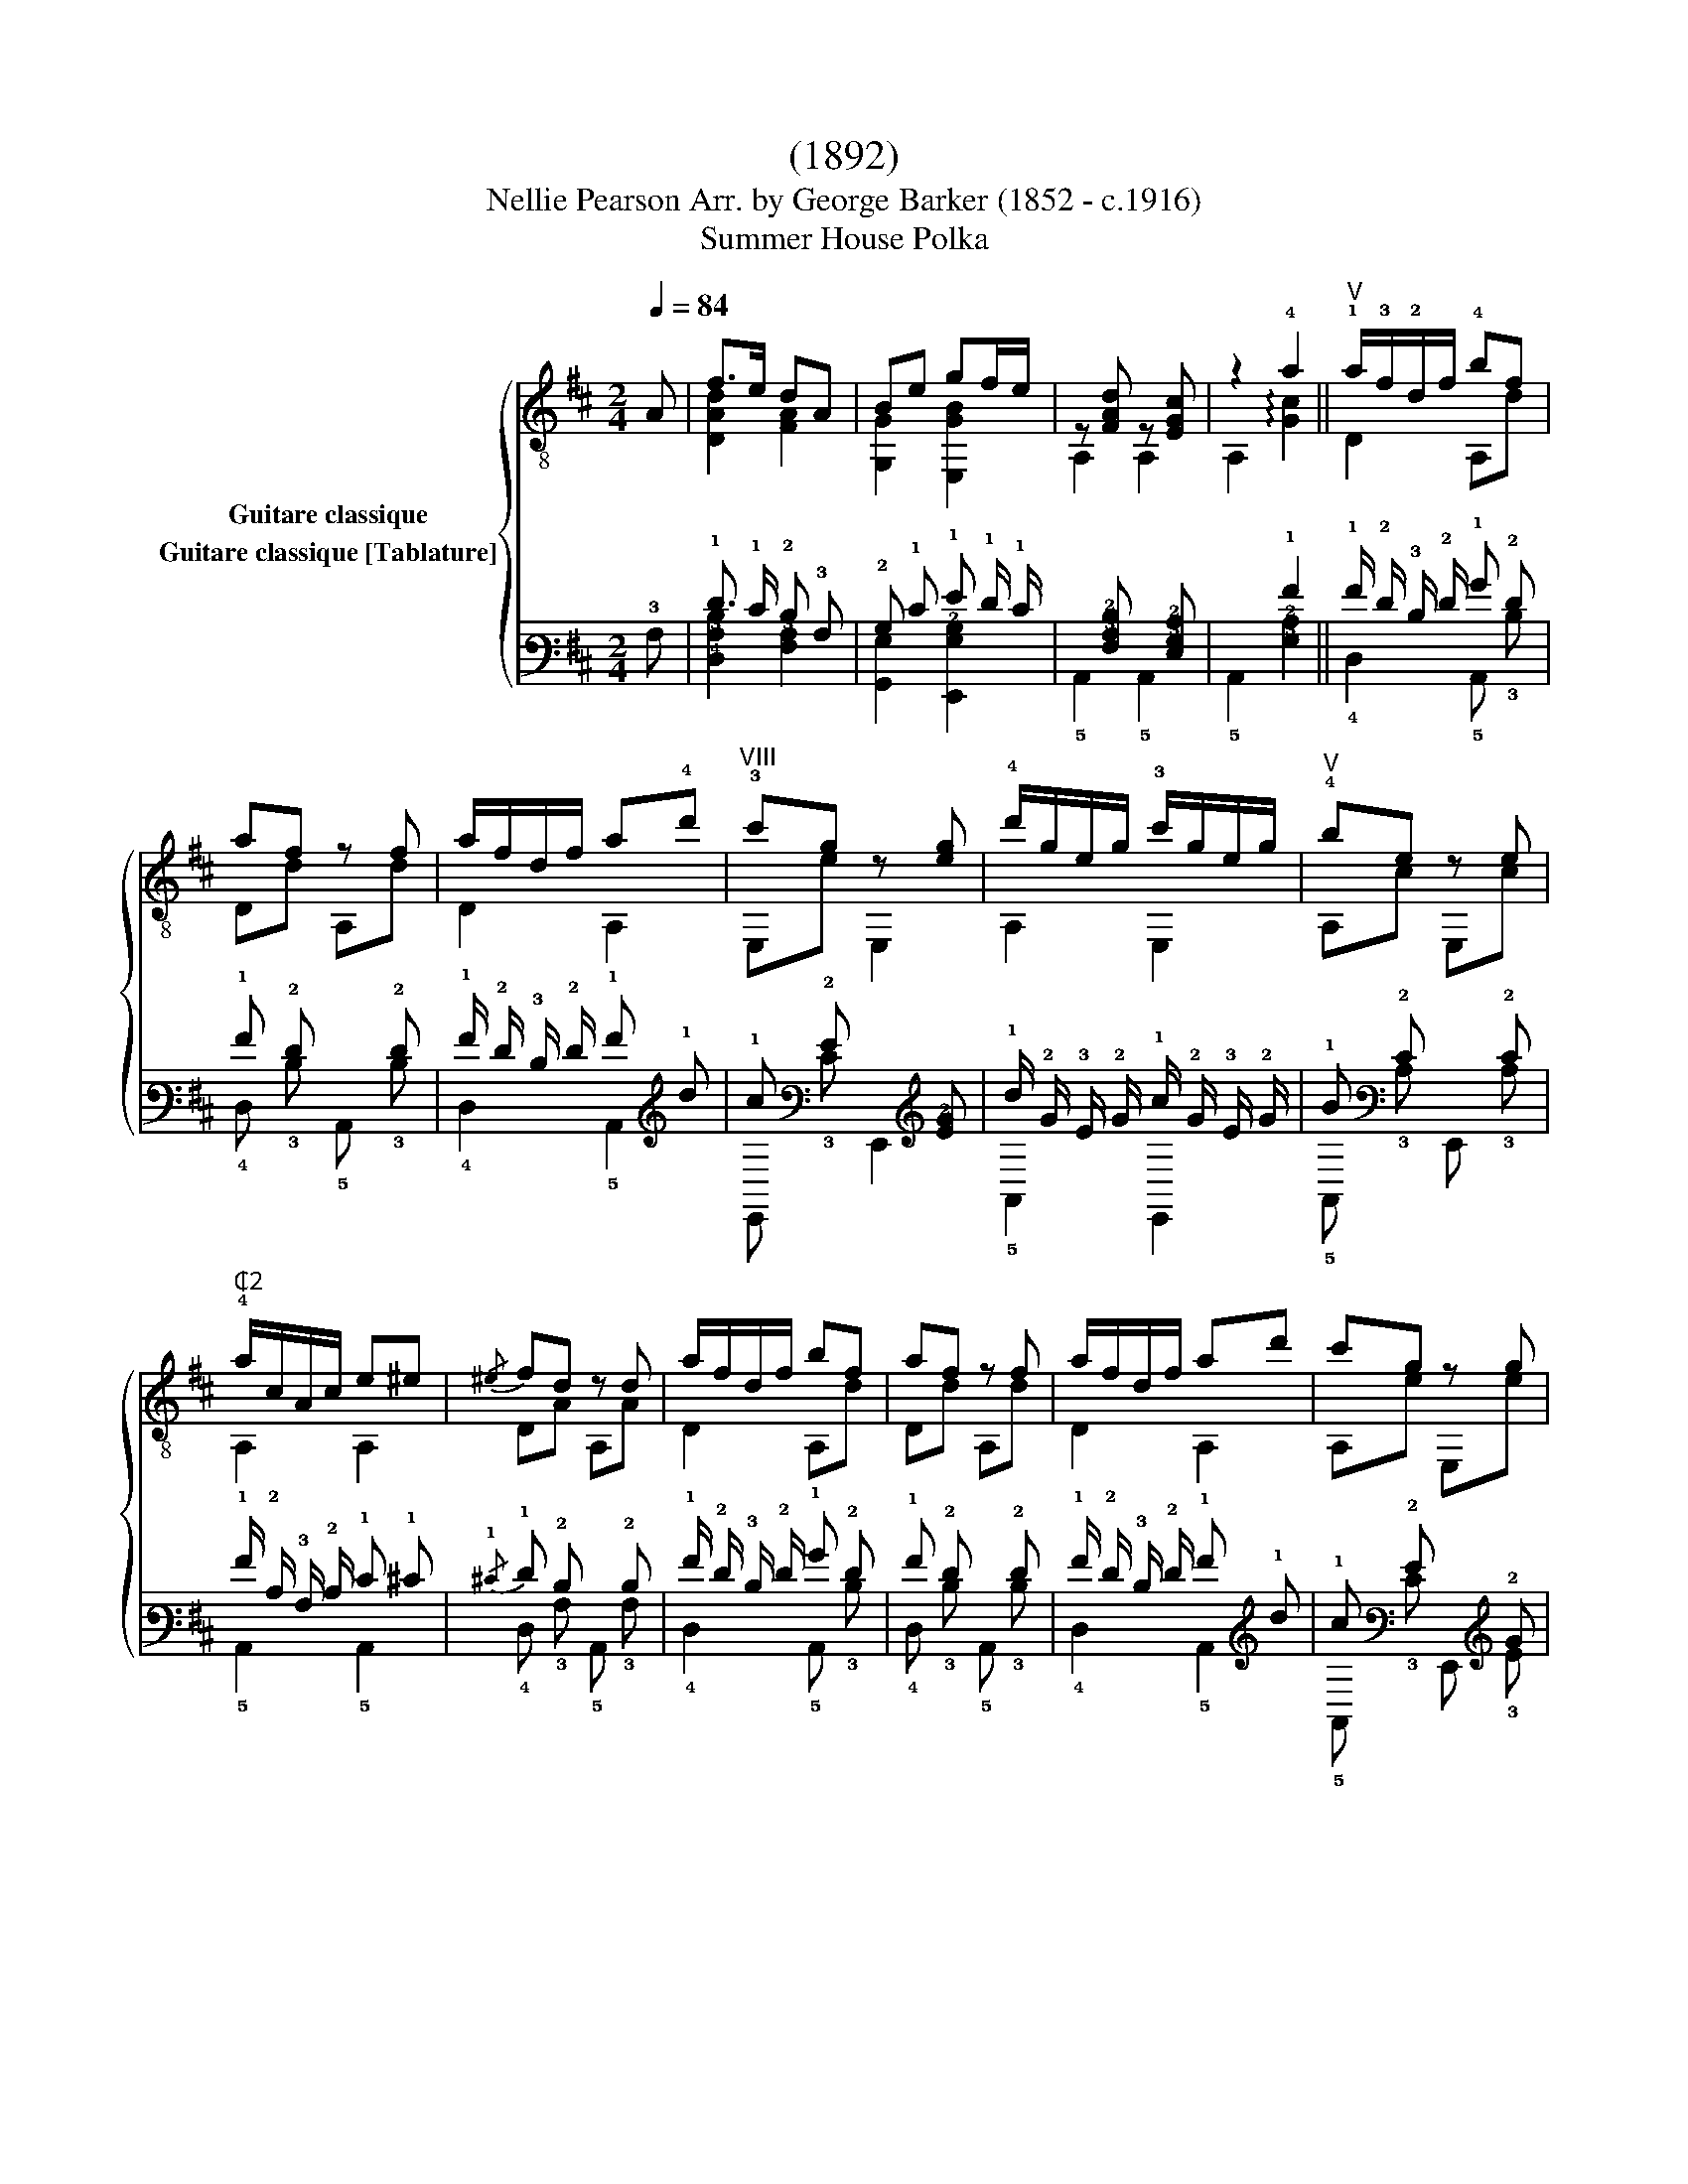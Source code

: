 X:1
T:(1892)
T:                                      Nellie Pearson Arr. by George Barker (1852 - c.1916) 
T:Summer House Polka 
%%score { ( 1 2 ) ( 3 4 ) }
L:1/8
Q:1/4=84
M:2/4
K:D
V:1 treble-8 nm="Guitare classique"
V:2 treble-8 
V:3 tab stafflines=6 strings=E2,A2,D3,G3,B3,E4 nostems nm="Guitare classique [Tablature]"
V:4 tab stafflines=6 strings=E2,A2,D3,G3,B3,E4 nostems 
V:1
"_" A | f>e dA | Be gf/e/ | z [FAd] z [EGc] | z2 !4!a2 ||"_""^V" !1!a/!3!f/!2!d/f/ !4!bf | %6
 af z f | a/f/d/f/ a!4!d' |"^VIII" !3!c'g z [eg] | !4!d'/g/e/g/ !3!c'/g/e/g/ |"^V" !4!be z e | %11
"^₵2" !4!a/c/A/c/ e^e |{/^e} fd z d | a/f/d/f/ bf | af z f | a/f/d/f/ ad' | c'g z g | %17
 d'/g/e/g/ c'/g/e/g/ | be z e | a/c/A/c/ ge | d2 D2 ||[K:A]"_" (f/e/)c/A/ (g/e/)c/A/ | %22
"^₵5" z a z a | (b/a/)e/c/ (c'/a/)e/c/ | z f !arpeggio![Adf]2 |"^₵7" c'/b/f/d/ (d'/b/)f/d/ | %26
 z !3!f' f'2 | !3!f'>e' f'>e' | z"^IX" c' c'!0!e | (f/e/)c/A/ (g/e/)c/A/ | z a z a | %31
 (b/a/)e/c/ (c'/a/)e/c/ | z f [Adf]2 | c'/"_cresc."b/f/d/!<(! (d'/b/)f/d/!<)! | z f' f'2 | %35
 !4!e'!1!c'/!2!a/ !0!eg | z a a2 ||"^VI" e/!3!d/!1!G/d/ !4!c'd | !3!bd E,d |"^₵5" a/e/!2!c/e/ be | %40
 ae z e | !4!a/!2!d/!3!B/d/ !4!gd | f/c/A/c/ ec | e/!3!c/!0!=G/c/ eB | !3!fB e2 | %45
"^VI" e/d/G/d/ c'd | bd E,d | a/e/c/e/ be | ae z e |"^₵7" b/f/d/f/ !4!d'f |"^₵5" a/e/c/e/ c'e | %51
 g/e/B/e/ (b/e'/)"^Hr.12"e'' |"^rit.""^₵2" a!4!g !2!=g2 ||[K:D]"^V""^a tempo" a/f/d/f/ bf | %54
 af z f | a/f/d/f/ ad' | c'g z [eg] | d'/g/e/g/ c'/g/e/g/ |"^V" be z e | a/c/A/c/ e^e/f/ | fd z d | %61
 a/f/d/f/ bf | af z f | a/f/d/f/ ad' | c'g z g | d'/g/e/g/ c'/g/e/g/ | be z e |"^₵2" a/c/A/c/ ge | %68
 !>!dd/d/ dd | ffff | !>!gg/g/ gg | !>!ee/e/ ee | !>!dd/d/ dd | !>!cc/c/ cc | !>!df/f/ ff | ffff | %76
 !>!gg/g/ gg | !>!ee/e/ ee | !>!dd/d/ dd | !>!cc/c/ cc |"_cresc." d3!<(! [Ace] | f2"^₵2" [ca]2 | %82
"^₵7"{/!4!d'} d'2 z3/2 [DFAd]/!<)! |"_" [DFAd]4 |] %84
V:2
 x | [DAd]2 [FA]2 | [G,G]2 [E,GB]2 | A,2 A,2 | A,2 !arpeggio![Gc]2 || D2 A,d | Dd A,d | D2 A,2 | %8
 E,e E,2 | A,2 E,2 | A,c E,c | A,2 A,2 | DA A,A | D2 A,d | Dd A,d | D2 A,2 | A,e E,e | A,2 E,2 | %18
 A,c E,c | A,2 A,2 | [DA]2 D2 ||[K:A] A,2 z2 | A,[ce] E,[ce] | A,2 E,2 | D[Ad] D2 | D2 z2 | %26
 D2 [Da]2 | [E,gb]2 [E,gb]2 | A,[ea] [E,ea]2 | A,2 E,2 | A,[ce] E,[ce] | A,2 E,2 | D[Ad] D2 | %33
 D2 z2 | D2 [Da]2 | E,2 z2 | A,[ce] [A,ce]2 || !2!E2 E,B | GB E,B | A,2 E,c | A,c E,c | %41
 !1!B,2 E,B | A,2 E,A | ^A,2 B,^G | ^DA [EGB]2 | E2 E,B | GB E,B | A,2 E,2 | A,c E,c | D2 Dd | %50
 A,2 z c | E,2 E,2 | [A,Ac]!1![B,Bd] !3![CAe]2 ||[K:D] D2 A,d | Dd A,d | D2 A,2 | E,e E,2 | %57
 A,2 E,2 | A,c E,c | A,2 A,2 | DA A,A | D2 A,d | Dd A,d | D2 A,2 | A,e E,e | A,2 E,2 | A,c E,c | %67
 A,2 A,2 | [DA]2 z2 | !4![Fd]!1![Ed]!0![Dd]!4![Cd] | [B,GB]2 z2 | [G,GB]2 z2 | [A,FA]2 z2 | %73
 [A,EG]2 z2 | [DA]2 z2 | [Fd][Ed][Dd][Cd] | [B,GB]2 z2 | [G,GB]2 z2 | [A,FA]2 z2 | [A,EG]2 z2 | %80
 [FA]3 A, | [DAd]2 [A,A]2 | [Ddf]2 x2 | x4 |] %84
V:3
 !3!A, | !1!F3/2 !1!E/ !2!D !3!A, | !2!B, !1!E !1!G !1!F/ !1!E/ | %3
 x [!4!F,!3!A,!2!D] x [!4!E,!3!G,!2!C] | x2 !1!A2 || !1!A/ !2!F/ !3!D/ !2!F/ !1!B !2!F | %6
 !1!A !2!F x !2!F | !1!A/ !2!F/ !3!D/ !2!F/ !1!A !1!d | !1!c !2!G x [!3!E!2!G] | %9
 !1!d/ !2!G/ !3!E/ !2!G/ !1!c/ !2!G/ !3!E/ !2!G/ | !1!B !2!E x !2!E | %11
 !1!A/ !2!C/ !3!A,/ !2!C/ !1!E !1!^E |{/!1!^E} !1!F !2!D x !2!D | %13
 !1!A/ !2!F/ !3!D/ !2!F/ !1!B !2!F | !1!A !2!F x !2!F | !1!A/ !2!F/ !3!D/ !2!F/ !1!A !1!d | %16
 !1!c !2!G x !2!G | !1!d/ !2!G/ !3!E/ !2!G/ !1!c/ !2!G/ !3!E/ !2!G/ | !1!B !2!E x !2!E | %19
 !1!A/ !2!C/ !3!A,/ !2!C/ !1!G !1!E | !2!D2 !4!D,2 || %21
[K:A] (!1!F/ !1!E/) !2!C/ !3!A,/ (!1!G/ !1!E/) !2!C/ !3!A,/ | x !1!A x !1!A | %23
 (!1!B/ !1!A/) !2!E/ !3!C/ (!1!c/ !1!A/) !2!E/ !3!C/ | x !1!F [!3!A,!2!D!1!F]2 | %25
 !1!c/ !1!B/ !2!F/ !3!D/ (!1!d/ !1!B/) !2!F/ !3!D/ | x !1!f !1!f2 | !1!f3/2 !1!e/ !1!f3/2 !1!e/ | %28
 x !1!c !1!c !1!E | (!1!F/ !1!E/) !2!C/ !3!A,/ (!1!G/ !1!E/) !2!C/ !3!A,/ | x !1!A x !1!A | %31
 (!1!B/ !1!A/) !2!E/ !3!C/ (!1!c/ !1!A/) !2!E/ !3!C/ | x !1!F [!3!A,!2!D!1!F]2 | %33
 !1!c/ !1!B/ !2!F/ !3!D/ (!1!d/ !1!B/) !2!F/ !3!D/ | x !1!f !1!f2 | !1!e !1!c/ !2!A/ !1!E !1!G | %36
 x !1!A !1!A2 || !1!E/ !3!D/ !4!G,/ !3!D/ !1!c !3!D | !1!B !3!D x !3!D | %39
 !1!A/ !2!E/ !3!C/ !2!E/ !1!B !2!E | !1!A !2!E x !2!E | !1!A/ !2!D/ !3!B,/ !2!D/ !1!G !2!D | %42
 !1!F/ !2!C/ !3!A,/ !2!C/ !1!E !2!C | !1!E/ !2!C/ !3!=G,/ !2!C/ !1!E !2!B, | !1!F !2!B, !1!E2 | %45
 !1!E/ !3!D/ !4!G,/ !3!D/ !1!c !3!D | !1!B !3!D x !3!D | !1!A/ !2!E/ !3!C/ !2!E/ !1!B !2!E | %48
 !1!A !2!E x !2!E | !1!B/ !2!F/ !3!D/ !2!F/ !1!d !2!F | !1!A/ !2!E/ !3!C/ !2!E/ !1!c !2!E | %51
 !1!G/ !2!E/ !3!B,/ !1!E/ (!1!B/ !1!e/)"^Hr." !1!e/8 x/8 x/4 x/ | !1!A !1!G !1!=G2 || %53
[K:D] !1!A/ !2!F/ !3!D/ !2!F/ !1!B !2!F | !1!A !2!F x !2!F | !1!A/ !2!F/ !3!D/ !2!F/ !1!A !1!d | %56
 !1!c !2!G x [!3!E!2!G] | !1!d/ !2!G/ !3!E/ !2!G/ !1!c/ !2!G/ !3!E/ !2!G/ | !1!B !2!E x !2!E | %59
 !1!A/ !2!C/ !3!A,/ !2!C/ !1!E !1!^E/ !1!F/ | !1!F !2!D x !2!D | %61
 !1!A/ !2!F/ !3!D/ !2!F/ !1!B !2!F | !1!A !2!F x !2!F | !1!A/ !2!F/ !3!D/ !2!F/ !1!A !1!d | %64
 !1!c !2!G x [!3!E!2!G] | !1!d/ !2!G/ !3!E/ !2!G/ !1!c/ !2!G/ !3!E/ !2!G/ | !1!B !2!E x !2!E | %67
 !1!A/ !2!C/ !3!A,/ !2!C/ !1!G !1!E | !2!D !2!D/ !2!D/ !2!D !2!D | !1!F !1!F !1!F !1!F | %70
 !1!G !1!G/ !1!G/ !1!G !1!G | !1!E !1!E/ !1!E/ !1!E !1!E | !2!D !2!D/ !2!D/ !2!D !2!D | %73
 !2!C !2!C/ !2!C/ !2!C !2!C | !2!D !1!F/ !1!F/ !1!F !1!F | !1!F !1!F !1!F !1!F | %76
 !1!G !1!G/ !1!G/ !1!G !1!G | !1!E !1!E/ !1!E/ !1!E !1!E | !2!D !2!D/ !2!D/ !2!D !2!D | %79
 !2!C !2!C/ !2!C/ !2!C !2!C | !2!D3 [!3!A,!2!C!1!E] | !1!F2 [!2!C!1!A]2 | %82
{/!1!d} !1!d2 x3/2 [!5!D,!4!F,!3!A,!2!D]/ | [!5!D,!4!F,!3!A,!2!D]4 |] %84
V:4
 x | [!4!D,!3!A,!2!D]2 [!4!F,!3!A,]2 | [!6!G,,!3!G,]2 [!6!E,,!3!G,!2!B,]2 | !5!A,,2 !5!A,,2 | %4
 !5!A,,2 [!3!G,!2!C]2 || !4!D,2 !5!A,, !3!D | !4!D, !3!D !5!A,, !3!D | !4!D,2 !5!A,,2 | %8
 !6!E,, !3!E !6!E,,2 | !5!A,,2 !6!E,,2 | !5!A,, !3!C !6!E,, !3!C | !5!A,,2 !5!A,,2 | %12
 !4!D, !3!A, !5!A,, !3!A, | !4!D,2 !5!A,, !3!D | !4!D, !3!D !5!A,, !3!D | !4!D,2 !5!A,,2 | %16
 !5!A,, !3!E !6!E,, !3!E | !5!A,,2 !6!E,,2 | !5!A,, !3!C !6!E,, !3!C | !5!A,,2 !5!A,,2 | %20
 [!4!D,!3!A,]2 x2 ||[K:A] !5!A,,2 x2 | !5!A,, [!3!C!2!E] !6!E,, [!3!C!2!E] | !5!A,,2 !6!E,,2 | %24
 !4!D, [!3!A,!2!D] !4!D,2 | !4!D,2 x2 | !4!D,2 [!4!D,!3!A]2 | [!6!E,,!3!G!2!B]2 [!6!E,,!3!G!2!B]2 | %28
 !5!A,, [!3!E!2!A] [!6!E,,!3!E!2!A]2 | !5!A,,2 !6!E,,2 | !5!A,, [!3!C!2!E] !6!E,, [!3!C!2!E] | %31
 !5!A,,2 !6!E,,2 | !4!D, [!3!A,!2!D] !4!D,2 | !4!D,2 x2 | !4!D,2 [!4!D,!3!A]2 | !6!E,,2 x2 | %36
 !5!A,, [!3!C!2!E] [!5!A,,!3!C!2!E]2 || !5!E,2 !6!E,, !2!B, | !4!G, !2!B, !6!E,, !2!B, | %39
 !5!A,,2 !6!E,, !3!C | !5!A,, !3!C !6!E,, !3!C | !5!B,,2 !6!E,, !3!B, | !5!A,,2 !6!E,, !3!A, | %43
 !5!^A,,2 !5!B,, !3!^G, | !4!^D, !3!A, [!4!E,!3!G,!2!B,]2 | !5!E,2 !6!E,, !2!B, | %46
 !4!G, !2!B, !6!E,, !2!B, | !5!A,,2 !6!E,,2 | !5!A,, !3!C !6!E,, !3!C | !4!D,2 !4!D, !3!D | %50
 !5!A,,2 x !3!C | !6!E,,2 !6!E,,2 | [!5!A,,!3!A,!2!C] [!5!B,,!3!B,!2!D] [!5!C,!3!A,!2!E]2 || %53
[K:D] !4!D,2 !5!A,, !3!D | !4!D, !3!D !5!A,, !3!D | !4!D,2 !5!A,,2 | !6!E,, !3!E !6!E,,2 | %57
 !5!A,,2 !6!E,,2 | !5!A,, !3!C !6!E,, !3!C | !5!A,,2 !5!A,,2 | !4!D, !3!A, !5!A,, !3!A, | %61
 !4!D,2 !5!A,, !3!D | !4!D, !3!D !5!A,, !3!D | !4!D,2 !5!A,,2 | !6!E,, !3!E !6!E,,2 | %65
 !5!A,,2 !6!E,,2 | !5!A,, !3!C !6!E,, !3!C | !5!A,,2 !5!A,,2 | [!4!D,!3!A,]2 x2 | %69
 [!4!F,!2!D] [!4!E,!2!D] [!4!D,!2!D] [!5!C,!2!D] | [!5!B,,!3!G,!2!B,]2 x2 | %71
 [!6!G,,!3!G,!2!B,]2 x2 | [!5!A,,!4!F,!3!A,]2 x2 | [!5!A,,!4!E,!3!G,]2 x2 | [!4!D,!3!A,]2 x2 | %75
 [!4!F,!2!D] [!4!E,!2!D] [!4!D,!2!D] [!5!C,!2!D] | [!5!B,,!3!G,!2!B,]2 x2 | %77
 [!6!G,,!3!G,!2!B,]2 x2 | [!5!A,,!4!F,!3!A,]2 x2 | [!5!A,,!4!E,!3!G,]2 x2 | [!4!F,!3!A,]3 !5!A,, | %81
 [!4!D,!3!A,!2!D]2 [!5!A,,!3!A,]2 | [!4!D,!3!D!2!F]2 x2 | x4 |] %84

